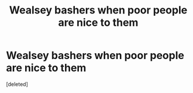 #+TITLE: Wealsey bashers when poor people are nice to them

* Wealsey bashers when poor people are nice to them
:PROPERTIES:
:Score: 1
:DateUnix: 1598806226.0
:DateShort: 2020-Aug-30
:FlairText: Meta
:END:
[deleted]

